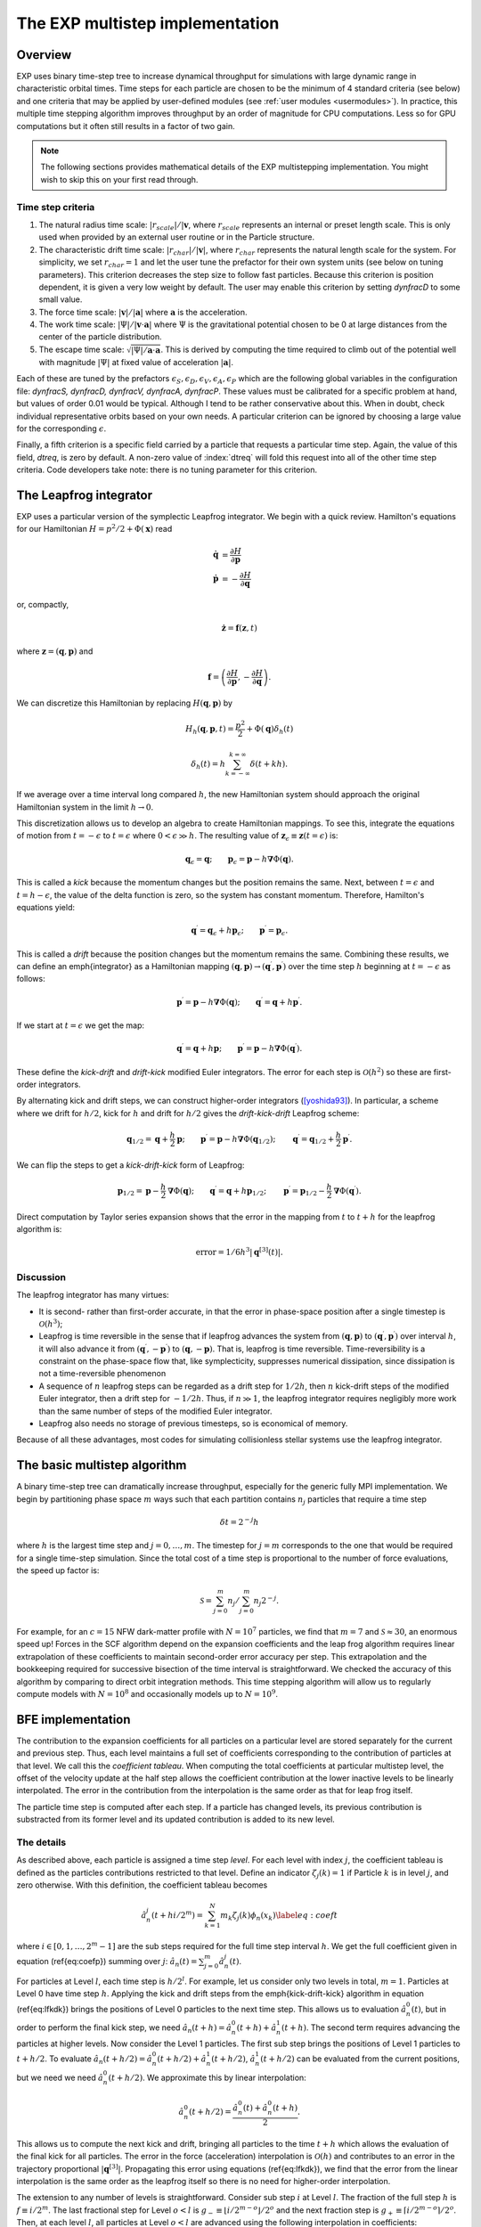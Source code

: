 .. _multistep:

The EXP multistep implementation
================================

Overview
--------

EXP uses binary time-step tree to increase dynamical throughput for
simulations with large dynamic range in characteristic orbital times.
Time steps for each particle are chosen to be the minimum of 4
standard criteria (see below) and one criteria that may be applied by
user-defined modules (see :ref:`user modules <usermodules>`).
In practice, this multiple time stepping algorithm improves throughput
by an order of magnitude for CPU computations.  Less so for
GPU computations but it often still results in a factor of two gain.

.. note:: The following sections provides mathematical details of the EXP
	  multistepping implementation.  You might wish to skip this
	  on your first read through.


Time step criteria
~~~~~~~~~~~~~~~~~~

.. index: time step criteria
.. index: multistep algorithm

1. The natural radius time scale: :math:`|r_{scale}|/|\mathbf{v}`,
   where :math:`r_{scale}` represents an internal or preset length
   scale.  This is only used when provided by an external user routine
   or in the Particle structure.

2. The characteristic drift time scale:
   :math:`|r_{char}|/|\mathbf{v}|`, where :math:`r_{char}` represents the
   natural length scale for the system.  For simplicity, we set
   :math:`r_{char}=1` and let the user tune the prefactor for their own
   system units (see below on tuning parameters). This criterion
   decreases the step size to follow fast particles.  Because this
   criterion is position dependent, it is given a very low weight by
   default.  The user may enable this criterion by setting `dynfracD` to
   some small value.

3. The force time scale: :math:`|\mathbf{v}|/|\mathbf{a}|` where
   :math:`\mathbf{a}` is the acceleration.

4. The work time scale: :math:`|\Psi|/|\mathbf{v}\cdot\mathbf{a}|` where
   :math:`\Psi` is the gravitational potential chosen to be 0 at large
   distances from the center of the particle distribution.

5. The escape time scale:
   :math:`\sqrt{|\Psi|/\mathbf{a}\cdot\mathbf{a}}`.
   This is derived by computing the time required to climb out of the
   potential well with magnitude :math:`|\Psi|` at fixed value of
   acceleration :math:`|\mathbf{a}|`.

Each of these are tuned by the prefactors :math:`\epsilon_S, \epsilon_D,
\epsilon_V, \epsilon_A, \epsilon_P` which are the following global
variables in the configuration file: `dynfracS, dynfracD, dynfracV,
dynfracA, dynfracP`.  These values must be calibrated for
a specific problem at hand, but values of order 0.01 would be typical.
Although I tend to be rather conservative about this.  When in doubt,
check individual representative orbits based on your own needs.  A
particular criterion can be ignored by choosing a large value for the
corresponding :math:`\epsilon`.

Finally, a fifth criterion is a specific field carried by a particle
that requests a particular time step.  Again, the value of this field,
`dtreq`, is zero by default.  A non-zero value of :index:`dtreq` will
fold this request into all of the other time step criteria. Code
developers take note: there is no tuning parameter for this criterion.

The Leapfrog integrator
-----------------------

.. index: pair: multistep; leapfrog

EXP uses a particular version of the symplectic Leapfrog
integrator.  We begin with a quick review.  Hamilton's equations for
our Hamiltonian :math:`H = p^2/2 + \Phi(\mathbf{x})` read

.. math::
   \dot{\mathbf{q}} &= \frac{\partial H}{\partial\mathbf{p}} \\
   \dot{\mathbf{p}} &= -\frac{\partial H}{\partial\mathbf{q}}

or, compactly,

.. math::
   \dot{\mathbf{z}} = \mathbf{f}(\mathbf{z}, t)

where :math:`\mathbf{z} = (\mathbf{q}, \mathbf{p})` and

.. math::

   \mathbf{f} = \left(
   \frac{\partial H}{\partial\mathbf{p}}, 
   -\frac{\partial H}{\partial\mathbf{q}}
   \right).

We can discretize this Hamiltonian by replacing :math:`H(\mathbf{q},
\mathbf{p})` by

.. math::
   H_h(\mathbf{q}, \mathbf{p}, t) = \frac{p^2}{2} + \Phi(\mathbf{q})\delta_h(t)


.. math::
   \delta_h(t) = h\sum_{k=-\infty}^{k=\infty}\delta(t + kh).

If we average over a time interval long compared :math:`h`, the new
Hamiltonian system should approach the original Hamiltonian system in
the limit :math:`h\rightarrow0`.

This discretization allows us to develop an algebra to create
Hamiltonian mappings.  To see this, integrate the equations of motion
from :math:`t=-\epsilon` to :math:`t=\epsilon` where
:math:`0<\epsilon\gg h`.  The resulting value of
:math:`\mathbf{z}_\epsilon\equiv\mathbf{z}(t=\epsilon)` is:

.. math::
   \mathbf{q}_\epsilon = \mathbf{q}; \qquad \mathbf{p}_\epsilon =
   \mathbf{p} - h\mathbf{\nabla}\Phi(\mathbf{q}).

This is called a *kick* because the momentum changes but the
position remains the same.  Next, between :math:`t=\epsilon` and
:math:`t=h-\epsilon`, the value of the delta function is zero, so the
system has constant momentum.  Therefore, Hamilton's equations yield:

.. math::
   \mathbf{q}^\prime = \mathbf{q}_\epsilon + h\mathbf{p}_\epsilon; \qquad
   \mathbf{p}^\prime  = \mathbf{p}_\epsilon.

This is called a *drift* because the position changes but the
momentum remains the same.  Combining these results, we can define an
\emph{integrator} as a Hamiltonian mapping :math:`(\mathbf{q},
\mathbf{p})\rightarrow(\mathbf{q}^\prime, \mathbf{p}^\prime)` over
the time step :math:`h` beginning at :math:`t=-\epsilon` as follows:

.. math::
   \mathbf{p}^\prime = \mathbf{p} - h\mathbf{\nabla}\Phi(\mathbf{q});
   \qquad \mathbf{q}^\prime = \mathbf{q} + h\mathbf{p}^\prime.

If we start at :math:`t=\epsilon` we get the map:

.. math::
   \mathbf{q}^\prime = \mathbf{q} + h\mathbf{p}; \qquad
   \mathbf{p}^\prime = \mathbf{p} - h\mathbf{\nabla}\Phi(\mathbf{q}^\prime).

These define the *kick-drift* and *drift-kick* modified Euler
integrators.  The error for each step is :math:`\mathcal{O}(h^2)` so
these are first-order integrators.

By alternating kick and drift steps, we can construct higher-order
integrators ([yoshida93]_).  In particular, a scheme where we drift
for :math:`h/2`, kick for :math:`h` and drift for :math:`h/2` gives
the *drift-kick-drift* Leapfrog scheme:

.. math::

   \mathbf{q}_{1/2} = \mathbf{q} + \frac{h}{2}\mathbf{p}; \qquad
   \mathbf{p}^\prime = \mathbf{p} -
   h\mathbf{\nabla}\Phi(\mathbf{q}_{1/2}); \qquad \mathbf{q}^\prime =
   \mathbf{q}_{1/2} + \frac{h}{2}\mathbf{p}^\prime.


We can flip the steps to get a *kick-drift-kick* form of
Leapfrog:

.. math::

   \mathbf{p}_{1/2} = \mathbf{p} - \frac{h}{2} \mathbf{\nabla}\Phi(\mathbf{q});
   \qquad \mathbf{q}^\prime = \mathbf{q} + h\mathbf{p}_{1/2}; \qquad
   \mathbf{p}^\prime = \mathbf{p}_{1/2} - \frac{h}{2}
   \mathbf{\nabla}\Phi(\mathbf{q}^\prime).


Direct computation by Taylor series expansion shows that the error in
the mapping from :math:`t` to :math:`t+h` for the leapfrog algorithm is:

.. math::
  \mbox{error} = 1/6 h^3|\mathbf{q}^{[3]}(t)|.

Discussion
~~~~~~~~~~

.. index:: leapfrog

The leapfrog integrator has many virtues:

- It is second- rather than first-order accurate, in that the
  error in phase-space position after a single timestep is
  :math:`\mathcal{O}(h^3)`;

- Leapfrog is time reversible in the sense that if leapfrog
  advances the system from :math:`(\mathbf{q}, \mathbf{p})` to
  :math:`(\mathbf{q}^\prime, \mathbf{p}^\prime)` over interval :math:`h`, it
  will also advance it from :math:`(\mathbf{q}^\prime,
  -\mathbf{p}^\prime)` to :math:`(\mathbf{q}, -\mathbf{p})`.  That is,
  leapfrog is time reversible.  Time-reversibility is a constraint
  on the phase-space flow that, like symplecticity, suppresses
  numerical dissipation, since dissipation is not a time-reversible
  phenomenon

- A sequence of :math:`n` leapfrog steps can be regarded as a drift
  step for :math:`1/2 h`, then :math:`n` kick-drift steps of the modified
  Euler integrator, then a drift step for :math:`-1/2 h`.  Thus, if
  :math:`n\gg1`, the leapfrog integrator requires negligibly more work
  than the same number of steps of the modified Euler integrator.

- Leapfrog also needs no storage of previous timesteps, so is
  economical of memory.

Because of all these advantages, most codes for simulating
collisionless stellar systems use the leapfrog integrator.

The basic multistep algorithm
-----------------------------

.. index: multistep

A binary time-step tree can dramatically increase throughput,
especially for the generic fully MPI implementation.
We begin by partitioning phase space :math:`m` ways such that each partition
contains :math:`n_j` particles that require a time step

.. math::
   \delta t=2^{-j} h

where :math:`h` is the largest time step and :math:`j=0,\ldots,m`.
The timestep for :math:`j=m` corresponds to the one that would be
required for a single time-step simulation.  Since the total cost of a
time step is proportional to the number of force evaluations, the
speed up factor is:

.. math::

   \mathcal{S} = \sum_{j=0}^{m}n_j/\sum_{j=0}^{m}
   n_j 2^{-j}.

For example, for an :math:`c=15` NFW dark-matter profile with
:math:`N=10^7` particles, we find that :math:`m=7` and
:math:`\mathcal{S}\approx 30`, an enormous speed up!  Forces in the
SCF algorithm depend on the expansion coefficients and the leap frog
algorithm requires linear extrapolation of these coefficients to
maintain second-order error accuracy per step.  This extrapolation and
the bookkeeping required for successive bisection of the time interval
is straightforward.  We checked the accuracy of this algorithm by
comparing to direct orbit integration methods.  This time stepping
algorithm will allow us to regularly compute models with
:math:`N=10^8` and occasionally models up to :math:`N=10^9`.

BFE implementation
------------------

The contribution to the expansion coefficients for all particles on a
particular level are stored separately for the current and previous
step.  Thus, each level maintains a full set of coefficients
corresponding to the contribution of particles at that level.  We call
this the *coefficient tableau*.  When computing the total
coefficients at particular multistep level, the offset of the velocity
update at the half step allows the coefficient contribution at the
lower inactive levels to be linearly interpolated.  The error in the
contribution from the interpolation is the same order as that for leap
frog itself.

The particle time step is computed after each step.  If a particle has
changed levels, its previous contribution is substracted from its
former level and its updated contribution is added to its new level.

The details
~~~~~~~~~~~

As described above, each particle is assigned a time
step *level*.  For each level with index :math:`j`, the coefficient
tableau is defined as the particles contributions restricted to that
level.  Define an indicator :math:`\zeta_j(k) = 1` if Particle :math:`k` is in
level :math:`j`, and zero otherwise.  With this definition, the
coefficient tableau becomes

.. math::

   \hat{a}_n^j(t+hi/2^{m}) = \sum_{k=1}^N m_k \zeta_j(k) \phi_n(x_k)
   \label{eq:coeft}


where :math:`i\in[0, 1, \ldots, 2^{m}-1]` are the sub steps required for
the full time step interval :math:`h`.  We get the full coefficient given
in equation (\ref{eq:coefp})  summing over :math:`j`: :math:`\hat{a}_n(t) =
\sum_{j=0}^m \hat{a}_n^j(t)`.

For particles at Level :math:`l`, each time step is :math:`h/2^l`.  For
example, let us consider only two levels in total, :math:`m=1`. Particles
at Level 0 have time step :math:`h`. Applying the kick and drift steps
from the \emph{kick-drift-kick} algorithm in equation (\ref{eq:lfkdk})
brings the positions of Level 0 particles to the next time step.  This
allows us to evaluation :math:`\hat{a}_n^0(t)`, but in order to perform
the final kick step, we need :math:`\hat{a}_n(t+h) = \hat{a}_n^0(t+h) +
\hat{a}_n^1(t+h)`.  The second term requires advancing the particles
at higher levels.  Now consider the Level 1 particles.  The first sub
step brings the positions of Level 1 particles to :math:`t + h/2`. To
evaluate :math:`\hat{a}_n(t+h/2) = \hat{a}_n^0(t+h/2) + \hat{a}_n^1(t+h/2)`,
:math:`\hat{a}_n^1(t+h/2)` can be evaluated from the current positions,
but we need we need :math:`\hat{a}_n^0(t+h/2)`.  We approximate this by
linear interpolation:

.. math::
   \hat{a}_n^0(t+h/2) = \frac{\hat{a}_n^0(t) + \hat{a}_n^0(t+h)}{2}.

This allows us to compute the next kick and drift, bringing all
particles to the time :math:`t+h` which allows the evaluation of the
final kick for all particles.  The error in the force (acceleration)
interpolation is :math:`\mathcal{O}(h)` and contributes to an error in
the trajectory proportional :math:`|\mathbf{q}^{[3]}|`. Propagating
this error using equations (\ref{eq:lfkdk}), we find that the error
from the linear interpolation is the same order as the leapfrog itself
so there is no need for higher-order interpolation.

The extension to any number of levels is straightforward.  Consider
sub step :math:`i` at Level :math:`l`.  The fraction of the full step :math:`h` is
:math:`f \equiv i/2^{m}`.  The last fractional step for Level :math:`o<l` is
:math:`g_- \equiv \lfloor i/2^{m-o} \rfloor /2^{o}` and the next fraction
step is :math:`g_+ \equiv \lceil i/2^{m-o} \rceil /2^{o}`.  Then, at each
level :math:`l`, all particles at Level :math:`o<l` are advanced using the
following interpolation in coefficients:

.. math::
  \hat{a}_n^o(t+hf) =
  \frac{\hat{a}_n^o(t+hg_-) [f - g_-]  + \hat{a}_n^0(t+hg_+) [g_+ - f]}{g_+ - g_-}.

In our previous example for :math:`m=1`, at time :math:`t+h/2`, we have
:math:`i=1`.  For :math:`o=0`, we gave :math:`g_- = 0` and :math:`g_+ = 1`.  For a
more complex example, consider :math:`m=2`, at time :math:`t+h/4` which is
again :math:`i=1`.  For :math:`o=1`, we gave :math:`g_- = 0` and :math:`g_+ = 1/2`.
So, using equation (\ref{eq:cinterp}), we have:

.. math::

   \hat{a}_n^1(t+h/4) &=
   \frac{\hat{a}_n^1(t) (1/4 - 0) + \hat{a}_n^1(t+h/2) [1/2 - 1/4]}{1/2}
   \\
   &= \frac{\hat{a}_n^1(t)+ \hat{a}_n^0(t+h/2)}{2}.


Level update
~~~~~~~~~~~~

We compute the time-step level for each particle at the end of each
sub time step using the algorithms described above.  We flag level
changes and update the coefficient tableau by computing a difference
array at the current level that describes the change to each lower or
higher level.  This is straightforward for levels greater or equal to
the current level but requires rolling back the trajectory to a
previous time for levels smaller than the current level.  Therefore,
the level update is most easily applied at the top level (Level 0)
where all times are synchronized.

Algorithm summary
-----------------

1. The global variable ``multistep`` sets the number of time
   step levels.  Each successive level has time step :math:`t_0/2^l` where
   :math:`l` is the level counter and :math:`t_0` is master time step,
   the parameter ``dtime``.  Theerfore the smallest stepping interval
   is :math:`t_0/2^{\mbox{multistep}}`.

2. All bodies start on highest level :math:`l=\mbox{multistep}`
   (smallest time step) to start on the first step.  After the first
   step, new levels are computed and the multistep coefficient tableau
   is updated.

3. At each substep, particle time steps are recomputed.  Particles
   that change levels are flagged.  At the end of the step, a particle
   update tableau is computed on each node and sum reduced over all
   nodes.


External time step variable
---------------------------

The `Particle` structure has two time step specific variables
`dtreq`, the user-specified time step, and `scale`, the
intrinsic scale for the particle.  If these values are less then zero,
the user-requested time step criterion or the characteristic drift
time scale, respectively, are ignored.  These values are set to -1 by
default (ignored).

.. [yoshida93] H. Yoshida. Recent Progress in the Theory and
	       Application of Symplectic Integrators. Celestial
	       Mechanics and Dynamical Astronomy, 56:27–43, Mar. 1993.
